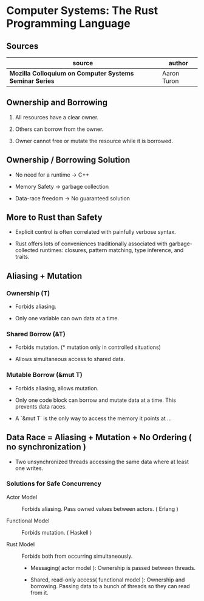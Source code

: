 * Computer Systems: The Rust Programming Language

** Sources

| source                                                  | author      |
|---------------------------------------------------------+-------------|
| *Mozilla Colloquium on Computer Systems Seminar Series* | Aaron Turon |

** Ownership and Borrowing

1. All resources have a clear owner.

2. Others can borrow from the owner.

3. Owner cannot free or mutate the resource while it is borrowed.

** Ownership / Borrowing Solution

- No need for a runtime -> C++

- Memory Safety -> garbage collection

- Data-race freedom -> No guaranteed solution

** More to Rust than Safety

- Explicit control is often correlated with painfully verbose syntax.

- Rust offers lots of conveniences traditionally associated with garbage-collected runtimes: closures,
  pattern matching, type inference, and traits.

** Aliasing + Mutation

*** Ownership (T)

- Forbids aliasing.

- Only one variable can own data at a time.

*** Shared Borrow (&T)

- Forbids mutation. (* mutation only in controlled situations)

- Allows simultaneous access to shared data.

*** Mutable Borrow (&mut T)

- Forbids aliasing, allows mutation.

- Only one code block can borrow and mutate data at a time. This prevents data races.

- A `&mut T` is the only way to access the memory it points at ...

** Data Race = Aliasing + Mutation + No Ordering ( no synchronization )

- Two unsynchronized threads accessing the same data where at least one writes.

*** Solutions for Safe Concurrency

- Actor Model :: Forbids aliasing. Pass owned values between actors. ( Erlang )

- Functional Model :: Forbids mutation. ( Haskell )

- Rust Model :: Forbids both from occurring simultaneously.

  - Messaging( actor model ): Ownership is passed between threads.

  - Shared, read-only access( functional model ): Ownership and borrowing.
    Passing data to a bunch of threads so they can read from it.
